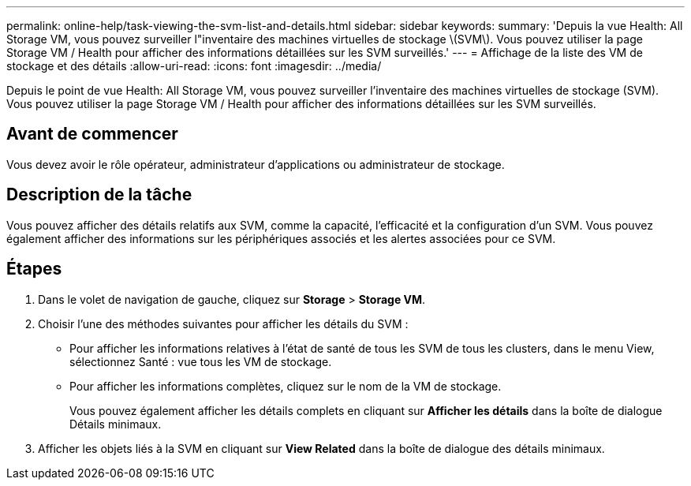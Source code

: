 ---
permalink: online-help/task-viewing-the-svm-list-and-details.html 
sidebar: sidebar 
keywords:  
summary: 'Depuis la vue Health: All Storage VM, vous pouvez surveiller l"inventaire des machines virtuelles de stockage \(SVM\). Vous pouvez utiliser la page Storage VM / Health pour afficher des informations détaillées sur les SVM surveillés.' 
---
= Affichage de la liste des VM de stockage et des détails
:allow-uri-read: 
:icons: font
:imagesdir: ../media/


[role="lead"]
Depuis le point de vue Health: All Storage VM, vous pouvez surveiller l'inventaire des machines virtuelles de stockage (SVM). Vous pouvez utiliser la page Storage VM / Health pour afficher des informations détaillées sur les SVM surveillés.



== Avant de commencer

Vous devez avoir le rôle opérateur, administrateur d'applications ou administrateur de stockage.



== Description de la tâche

Vous pouvez afficher des détails relatifs aux SVM, comme la capacité, l'efficacité et la configuration d'un SVM. Vous pouvez également afficher des informations sur les périphériques associés et les alertes associées pour ce SVM.



== Étapes

. Dans le volet de navigation de gauche, cliquez sur *Storage* > *Storage VM*.
. Choisir l'une des méthodes suivantes pour afficher les détails du SVM :
+
** Pour afficher les informations relatives à l'état de santé de tous les SVM de tous les clusters, dans le menu View, sélectionnez Santé : vue tous les VM de stockage.
** Pour afficher les informations complètes, cliquez sur le nom de la VM de stockage.
+
Vous pouvez également afficher les détails complets en cliquant sur *Afficher les détails* dans la boîte de dialogue Détails minimaux.



. Afficher les objets liés à la SVM en cliquant sur *View Related* dans la boîte de dialogue des détails minimaux.

